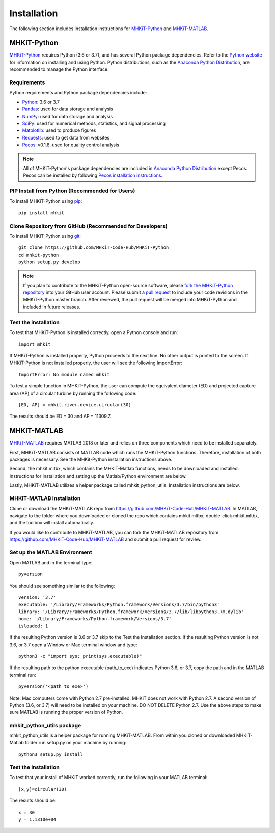 .. _installation:

Installation
=============

The following section includes installation instructions for `MHKiT-Python <https://github.com/MHKiT-Code-Hub/MHKiT-Python>`_ and `MHKiT-MATLAB <https://github.com/MHKiT-Code-Hub/MHKiT-MATLAB>`_.


MHKiT-Python
-------------

`MHKiT-Python <https://github.com/MHKiT-Code-Hub/MHKiT-Python>`_ requires Python (3.6 or 3.7), and has several Python package dependencies.  Refer to the `Python website <https://www.python.org/>`_ for information on installing and using Python.  Python distributions, such as the `Anaconda Python Distribution <https://www.anaconda.com/distribution/>`_, are recommended to manage the Python interface.  


Requirements
^^^^^^^^^^^^^^^

Python requirements and Python package dependencies include:

* `Python <https://www.python.org/>`_:  3.6 or 3.7 
* `Pandas <http://pandas.pydata.org>`_: used for data storage and analysis
* `NumPy <http://www.numpy.org>`_: used for data storage and analysis
* `SciPy <https://docs.scipy.org>`_: used for numerical methods, statistics, and signal processing 
* `Matplotlib <http://matplotlib.org>`_: used to produce figures
* `Requests <https://requests.readthedocs.io/>`_: used to get data from websites
* `Pecos <https://pecos.readthedocs.io/>`_: v0.1.8, used for quality control analysis 

.. Note:: 
    All of MHKiT-Python's package dependencies are included in `Anaconda Python Distribution <https://www.anaconda.com/distribution/>`_ except Pecos. Pecos can be installed by following `Pecos installation instructions <https://pecos.readthedocs.io/en/latest/installation.html>`_. 


PIP Install from Python (Recommended for Users)
^^^^^^^^^^^^^^^^^^^^^^^^^^^^^^^^^^^^^^^^^^^^^^^^^^^^^^^^^^^^

To install MHKiT-Python using `pip <https://pip.pypa.io/en/stable/>`_::

	pip install mhkit
	

Clone Repository from GitHub (Recommended for Developers)
^^^^^^^^^^^^^^^^^^^^^^^^^^^^^^^^^^^^^^^^^^^^^^^^^^^^^^^^^^^^^^^^^^^^^^^^^^^

To install MHKiT-Python using `git <https://git-scm.com/>`_::

	git clone https://github.com/MHKiT-Code-Hub/MHKiT-Python
	cd mhkit-python
	python setup.py develop
	

.. Note:: 
    If you plan to contribute to the MHKiT-Python open-source software, please `fork the MHKiT-Python repository <https://help.github.com/articles/fork-a-repo/>`_ into your GitHub user account. Please submit a `pull request <https://github.com/MHKiT-Code-Hub/MHKiT-Python/pulls>`_ to include your code revisions in the MHKiT-Python master branch. After reviewed, the pull request will be merged into MHKiT-Python and included in future releases.

	

Test the installation
^^^^^^^^^^^^^^^^^^^^^^

To test that MHKiT-Python is installed correctly, open a Python console and run::

    import mhkit

If MHKiT-Python is installed properly, Python proceeds to the next line. 
No other output is printed to the screen.
If MHKiT-Python is not installed properly, the user will see the following ImportError::

    ImportError: No module named mhkit
    
To test a simple function in MHKiT-Python, the user can compute the equivalent 
diameter (ED) and projected capture area (AP) of a circular turbine by running the following
code::

    [ED, AP] = mhkit.river.device.circular(30)
    
The results should be ED = 30 and AP = 11309.7.


MHKiT-MATLAB
-------------
`MHKiT-MATLAB <https://github.com/MHKiT-Code-Hub/MHKiT-MATLAB>`_ requires MATLAB 2018 or later and relies on three components which need to be installed separately. 

First, MHKiT-MATLAB consists of MATLAB code which runs the MHKiT-Python functions. Therefore, installation of both packages is necessary. See the 
MHKit-Python installation instructions above. 

Second, the mhkit.mltbx, which contains the MHKiT-Matlab functions, needs to be downloaded and installed. Instructions for installation and 
setting up the Matlab/Python environment are below. 

Lastly, MHKiT-MATLAB utilizes a helper package called mhkit_python_utils. Installation instructions are below.

MHKiT-MATLAB Installation
^^^^^^^^^^^^^^^^^^^^^^^^^^^
Clone or download the MHKiT-MATLAB repo from https://github.com/MHKiT-Code-Hub/MHKiT-MATLAB. 
In MATLAB, navigate to the folder where you downloaded or cloned the repo which contains mhkit.mltbx, double-click mhkit.mltbx, and the toolbox will install automatically. 

If you would like to contribute to MHKiT-MATLAB, you can fork the MHKiT-MATLAB repository from https://github.com/MHKiT-Code-Hub/MHKiT-MATLAB 
and submit a pull request for review. 

Set up the MATLAB Environment
^^^^^^^^^^^^^^^^^^^^^^^^^^^^^^^^^^^^^^^^^^^^^^

Open MATLAB and in the terminal type::

    pyversion

You should see something similar to the following:: 

	version: '3.7'
	executable: '/Library/Frameworks/Python.framework/Versions/3.7/bin/python3'
	library: '/Library/Frameworks/Python.framework/Versions/3.7/lib/libpython3.7m.dylib'	
	home: '/Library/Frameworks/Python.framework/Versions/3.7'
	isloaded: 1

If the resulting Python version is 3.6 or 3.7 skip to the Test the Installation section. 
If the resulting Python version is not 3.6, or 3.7 open a Window or Mac terminal window and type::

    python3 -c "import sys; print(sys.executable)"

If the resulting path to the python executable (path_to_exe) indicates Python 3.6, or 3.7, copy the path and in the MATLAB terminal run::

    pyversion('<path_to_exe>')

Note: Mac computers come with Python 2.7 pre-installed. MHKiT does not work with Python 2.7.  A second version of 
Python (3.6, or 3.7) will need to be installed on your machine. DO NOT DELETE Python 2.7. Use the above steps to make sure 
MATLAB is running the proper version of Python. 

mhkit_python_utils package
^^^^^^^^^^^^^^^^^^^^^^^^^^
mhkit_python_utils is a helper package for running MHKiT-MATLAB. From within you cloned or downloaded MHKiT-Matlab folder  
run setup.py on your machine by running::

	python3 setup.py install




Test the Installation
^^^^^^^^^^^^^^^^^^^^^^
To test that your install of MHKiT worked correctly, run the following in your MATLAB terminal::

	[x,y]=circular(30)

The results should be:: 

	x = 30
	y = 1.1310e+04





